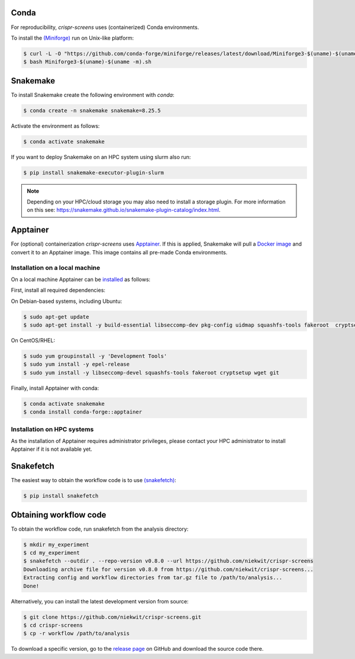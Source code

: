 Conda
===========

For reproducibility, `crispr-screens` uses (containerized) Conda environments.

To install the `(Miniforge) <https://github.com/conda-forge/miniforge>`_  run on Unix-like platform:

.. code-block:: console

    $ curl -L -O "https://github.com/conda-forge/miniforge/releases/latest/download/Miniforge3-$(uname)-$(uname -m).sh"
    $ bash Miniforge3-$(uname)-$(uname -m).sh


Snakemake
=========

To install Snakemake create the following environment with `conda`:

.. code-block:: console

    $ conda create -n snakemake snakemake=8.25.5

Activate the environment as follows:

.. code-block:: console

    $ conda activate snakemake

If you want to deploy Snakemake on an HPC system using slurm also run:

.. code-block:: console

    $ pip install snakemake-executor-plugin-slurm


.. note::
   Depending on your HPC/cloud storage you may also need to install a storage plugin. For more information on this see: https://snakemake.github.io/snakemake-plugin-catalog/index.html.


Apptainer
=========

For (optional) containerization `crispr-screens` uses `Apptainer <https://apptainer.org>`_. If this is applied, Snakemake will pull a `Docker image <https://hub.docker.com/repository/docker/niekwit/crispr-screens/general>`_ and convert it to an Apptainer image. This image contains all pre-made Conda environments.

Installation on a local machine
-------------------------------

On a local machine Apptainer can be `installed <https://github.com/apptainer/apptainer/blob/release-1.3/INSTALL.md>`_ as follows:

First, install all required dependencies:

On Debian-based systems, including Ubuntu:

.. code-block:: console

    $ sudo apt-get update
    $ sudo apt-get install -y build-essential libseccomp-dev pkg-config uidmap squashfs-tools fakeroot  cryptsetup tzdata dh-apparmor curl wget git

On CentOS/RHEL:

.. code-block:: console

    $ sudo yum groupinstall -y 'Development Tools'
    $ sudo yum install -y epel-release
    $ sudo yum install -y libseccomp-devel squashfs-tools fakeroot cryptsetup wget git

Finally, install Apptainer with conda:

.. code-block:: console

    $ conda activate snakemake
    $ conda install conda-forge::apptainer

Installation on HPC systems
---------------------------

As the installation of Apptainer requires administrator privileges, please contact your HPC administrator to install Apptainer if it is not available yet.


Snakefetch
=======================================

The easiest way to obtain the workflow code is to use `(snakefetch) <https://pypi.org/project/snakefetch/>`_:

.. code-block:: console

    $ pip install snakefetch


Obtaining workflow code
=======================

To obtain the workflow code, run snakefetch from the analysis directory:

.. code-block:: console

   $ mkdir my_experiment
   $ cd my_experiment
   $ snakefetch --outdir . --repo-version v0.8.0 --url https://github.com/niekwit/crispr-screens
   Downloading archive file for version v0.8.0 from https://github.com/niekwit/crispr-screens...
   Extracting config and workflow directories from tar.gz file to /path/to/analysis...
   Done!

Alternatively, you can install the latest development version from source:

.. code-block:: console

    
    $ git clone https://github.com/niekwit/crispr-screens.git
    $ cd crispr-screens
    $ cp -r workflow /path/to/analysis

To download a specific version, go to the `release page <https://github.com/niekwit/crispr-screens/releases>`_ on GitHub and download the source code there.